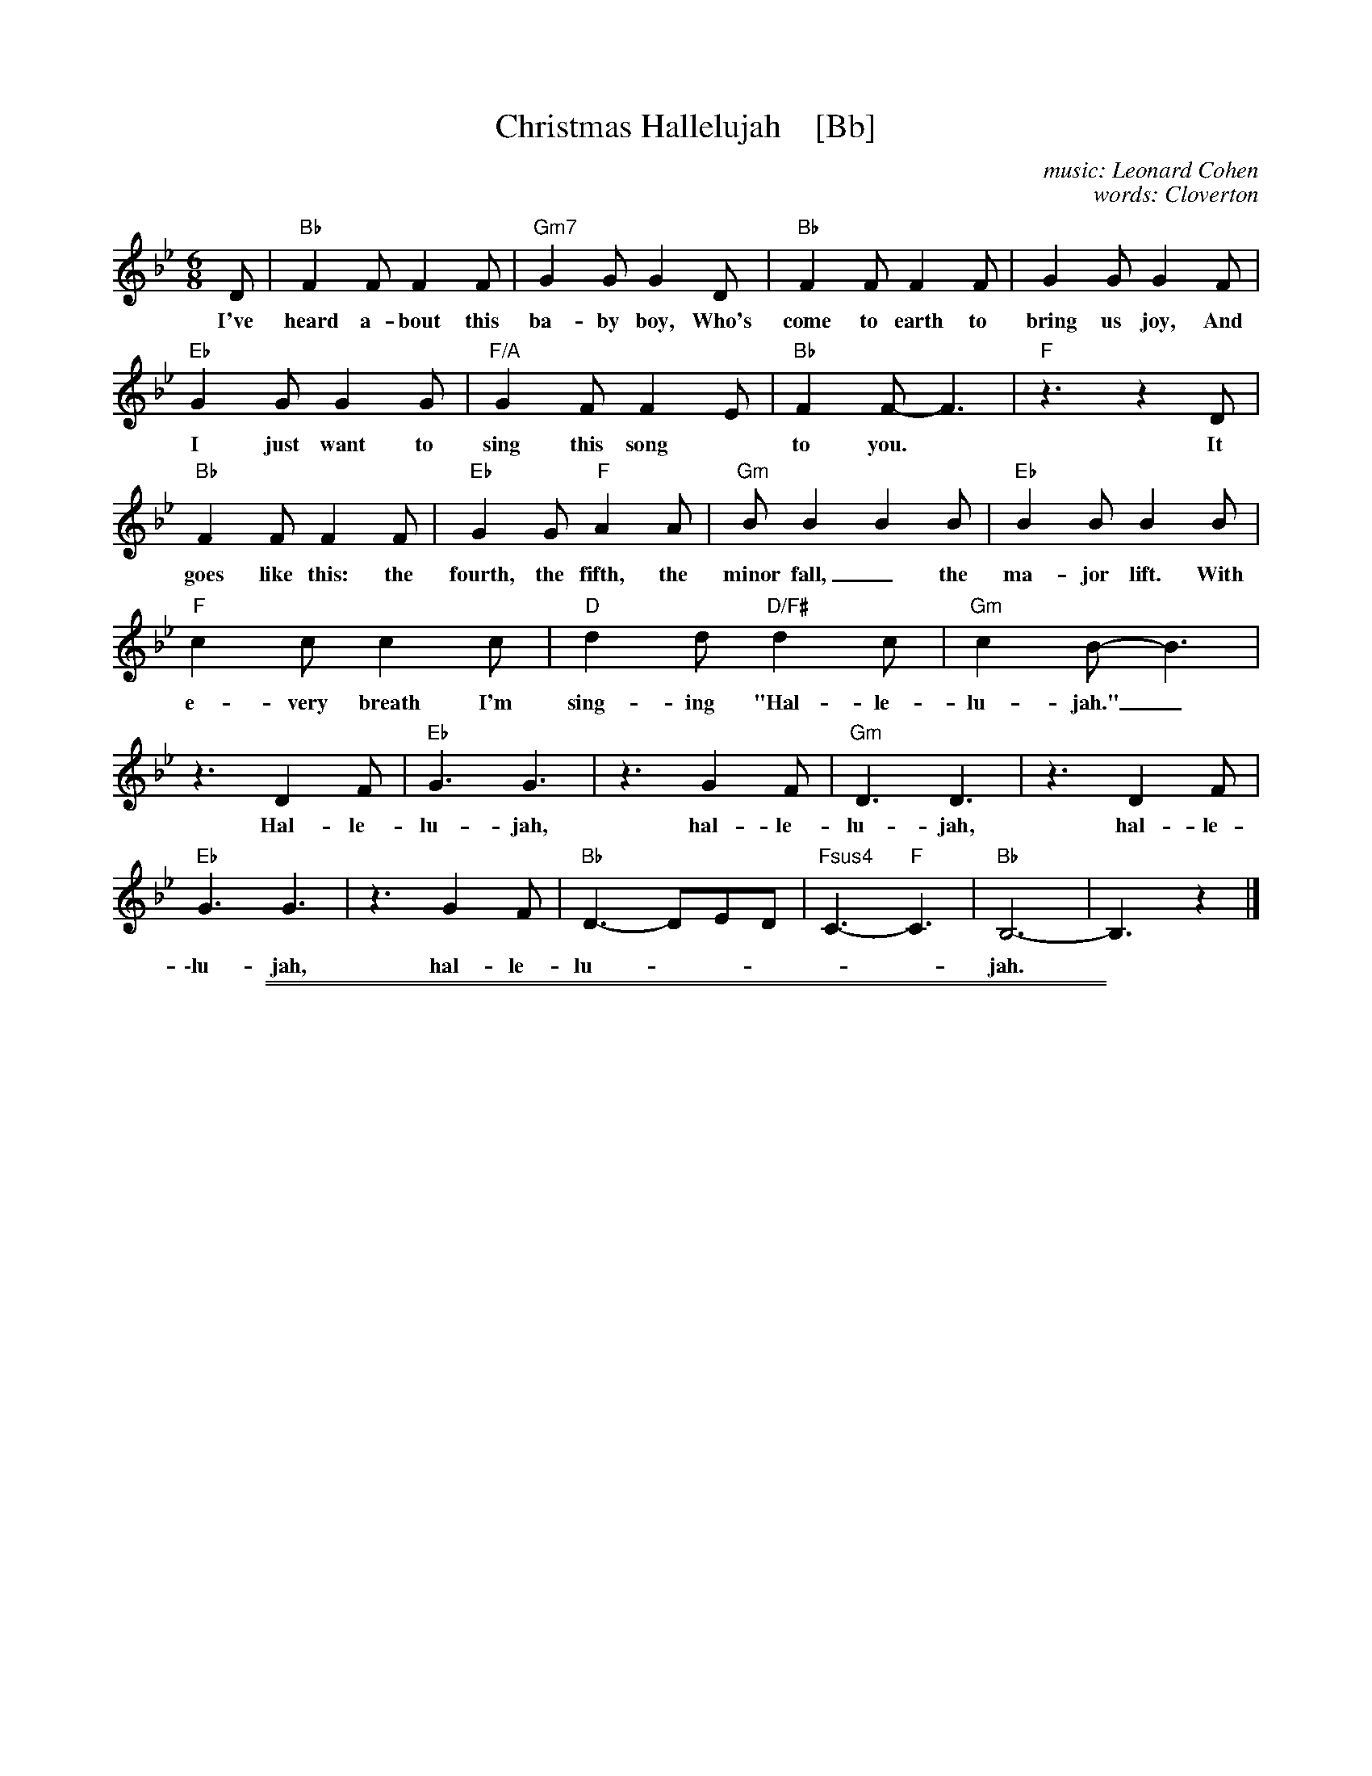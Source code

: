 
X: 1
T: Christmas Hallelujah    [Bb]
C: music: Leonard Cohen
C: words: Cloverton
Z: 2018 John Chambers <jc:trillian.mit.edu>
M: 6/8
L: 1/8
K: Bb
% - - - - - - - - - -
D | "Bb"F2F F2F | "Gm7"G2G G2D | "Bb"F2F F2F | G2G G2F |
w: I've heard a-bout this ba-by boy, Who's come to earth to bring us joy, And
 "Eb"G2G G2G | "F/A"G2F F2E | "Bb"F2F- F3 | "F"z3 z2D |
w: I just want to sing this song* to you.* It
 "Bb"F2F F2F | "Eb"G2G "F"A2A | "Gm"BB2 B2B | "Eb"B2B B2B |
w: goes like this: the fourth, the fifth, the minor fall,_ the ma-jor lift. With
 "F"c2c c2c | "D"d2d "D/F#"d2c | "Gm"c2B- B3 |
w: e-very breath I'm sing-ing "Hal-le-lu-jah."_
 z3 D2F | "Eb"G3 G3 | z3 G2F | "Gm"D3 D3 | z3 D2F |
w: Hal-le-lu-jah, hal-le-lu-jah, hal-le-
 "Eb"G3 G3 | z3 G2F | "Bb"D3- DED | "Fsus4"C3- "F"C3 | "Bb"B,6- | B,3 z2 |]
w: \-lu-jah, hal-le-lu-_____jah.

%%sep 1 1 500
%%sep 1 1 500

X: 1
T: Christmas Halleluja
C: words: Cloverton
S: https://lyricstranslate.com/en/cloverton-hallelujah-christmas-lyrics.html
K:
%
W:1.~I've heard about this baby boy      Who's come to earth to bring us joy
W:   And I just want to sing this song to you      It goes like this, the fourth, the fifth
W:   The minor fall, the major lift      With every breath I'm singing Hallelujah
W:          Hallelujah, Hallelujah, Hallelujah, Hallelujah
W:
W:3.~A couple came to Bethlehem      Expecting child, they searched the inn
W:   To find a place for You were coming soon      There was no room for them to stay
W:   So in a manger filled with hay      God's only Son was born, oh Hallelujah
W:          Hallelujah, Hallelujah, Hallelujah, Hallelujah
W:
W:3.~The shepherds left their flocks by night      To see this baby wrapped in light
W:   A host of angels led them all to You      It was just as the angels said
W:   You'll find Him in a manger bed      Immanuel and Savior, Hallelujah
W:          Hallelujah, Hallelujah, Hallelujah, Hallelujah
W:
W:4.~A star shown bright up in the east      To Bethlehem, the wisemen three
W:   Came many miles and journeyed long for You      And to the place at which You were
W:   Their frankincense and gold and myrrh      They gave to You and cried out Hallelujah
W:          Hallelujah, Hallelujah, Hallelujah, Hallelujah
W:
W:5.~I know You came to rescue me      This baby boy would grow to be
W:   A man and one day die for me and you      My sins would drive the nails in You
W:   That rugged cross was my cross, too      Still every breath You drew was Hallelujah
W:          Hallelujah, Hallelujah, Hallelujah, Hallelujah (repeat)
